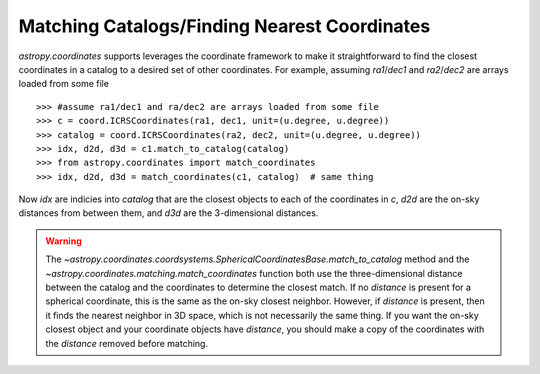 Matching Catalogs/Finding Nearest Coordinates
---------------------------------------------

`astropy.coordinates` supports leverages the coordinate framework to make it
straightforward to find the closest coordinates in a catalog to a desired set
of other coordinates.  For example, assuming `ra1`/`dec1` and `ra2`/`dec2` are
arrays loaded from some file ::

    >>> #assume ra1/dec1 and ra/dec2 are arrays loaded from some file
    >>> c = coord.ICRSCoordinates(ra1, dec1, unit=(u.degree, u.degree))
    >>> catalog = coord.ICRSCoordinates(ra2, dec2, unit=(u.degree, u.degree))
    >>> idx, d2d, d3d = c1.match_to_catalog(catalog)
    >>> from astropy.coordinates import match_coordinates
    >>> idx, d2d, d3d = match_coordinates(c1, catalog)  # same thing

Now `idx` are indicies into `catalog` that are the closest objects to each of
the coordinates in `c`, `d2d` are the on-sky distances from between them, and
`d3d` are the 3-dimensional distances.

.. warning::
    The `~astropy.coordinates.coordsystems.SphericalCoordinatesBase.match_to_catalog` 
    method and the  `~astropy.coordinates.matching.match_coordinates` function
    both use the three-dimensional distance between the catalog and the 
    coordinates to determine the closest match.  If no `distance` is present 
    for a spherical coordinate, this is the same as the on-sky closest 
    neighbor.  However, if `distance` is present, then it finds the nearest 
    neighbor in 3D space,  which is not necessarily the same thing. If you want
    the on-sky closest object and your coordinate objects have `distance`, you
    should make a copy of the coordinates with the `distance` removed before
    matching.
